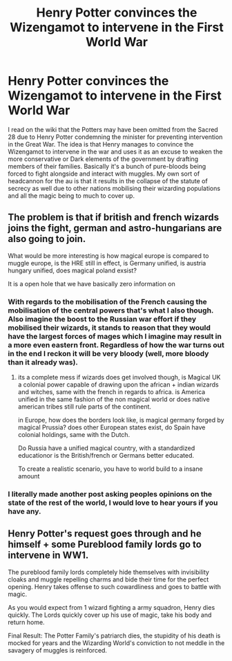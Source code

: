 #+TITLE: Henry Potter convinces the Wizengamot to intervene in the First World War

* Henry Potter convinces the Wizengamot to intervene in the First World War
:PROPERTIES:
:Author: RogueDomino1
:Score: 19
:DateUnix: 1612156444.0
:DateShort: 2021-Feb-01
:FlairText: Prompt
:END:
I read on the wiki that the Potters may have been omitted from the Sacred 28 due to Henry Potter condemning the minister for preventing intervention in the Great War. The idea is that Henry manages to convince the Wizengamot to intervene in the war and uses it as an excuse to weaken the more conservative or Dark elements of the government by drafting members of their families. Basically it's a bunch of pure-bloods being forced to fight alongside and interact with muggles. My own sort of headcannon for the au is that it results in the collapse of the statute of secrecy as well due to other nations mobilising their wizarding populations and all the magic being to much to cover up.


** The problem is that if british and french wizards joins the fight, german and astro-hungarians are also going to join.

What would be more interesting is how magical europe is compared to muggle europe, is the HRE still in effect, is Germany unified, is austria hungary unified, does magical poland exsist?

It is a open hole that we have basically zero information on
:PROPERTIES:
:Author: JonasS1999
:Score: 11
:DateUnix: 1612170175.0
:DateShort: 2021-Feb-01
:END:

*** With regards to the mobilisation of the French causing the mobilisation of the central powers that's what I also though. Also imagine the boost to the Russian war effort if they mobilised their wizards, it stands to reason that they would have the largest forces of mages which I imagine may result in a more even eastern front. Regardless of how the war turns out in the end I reckon it will be very bloody (well, more bloody than it already was).
:PROPERTIES:
:Author: RogueDomino1
:Score: 5
:DateUnix: 1612170648.0
:DateShort: 2021-Feb-01
:END:

**** its a complete mess if wizards does get involved though, is Magical UK a colonial power capable of drawing upon the african + indian wizards and witches, same with the french in regards to africa. is America unified in the same fashion of the non magical world or does native american tribes still rule parts of the continent.

in Europe, how does the borders look like, is magical germany forged by magical Prussia? does other European states exist, do Spain have colonial holdings, same with the Dutch.

Do Russia have a unified magical country, with a standardized educationor is the British/french or Germans better educated.

To create a realistic scenario, you have to world build to a insane amount
:PROPERTIES:
:Author: JonasS1999
:Score: 5
:DateUnix: 1612171365.0
:DateShort: 2021-Feb-01
:END:


*** I literally made another post asking peoples opinions on the state of the rest of the world, I would love to hear yours if you have any.
:PROPERTIES:
:Author: RogueDomino1
:Score: 2
:DateUnix: 1612170388.0
:DateShort: 2021-Feb-01
:END:


** Henry Potter's request goes through and he himself + some Pureblood family lords go to intervene in WW1.

The pureblood family lords completely hide themselves with invisibility cloaks and muggle repelling charms and bide their time for the perfect opening. Henry takes offense to such cowardliness and goes to battle with magic.

As you would expect from 1 wizard fighting a army squadron, Henry dies quickly. The Lords quickly cover up his use of magic, take his body and return home.

Final Result: The Potter Family's patriarch dies, the stupidity of his death is mocked for years and the Wizarding World's conviction to not meddle in the savagery of muggles is reinforced.
:PROPERTIES:
:Author: Aardwarkthe2nd
:Score: 3
:DateUnix: 1612158739.0
:DateShort: 2021-Feb-01
:END:
